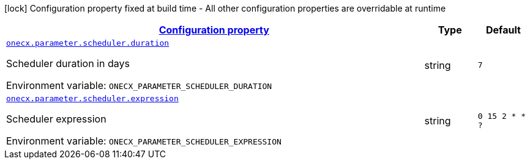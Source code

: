 
:summaryTableId: onecx-parameter-svc
[.configuration-legend]
icon:lock[title=Fixed at build time] Configuration property fixed at build time - All other configuration properties are overridable at runtime
[.configuration-reference.searchable, cols="80,.^10,.^10"]
|===

h|[[onecx-parameter-svc_configuration]]link:#onecx-parameter-svc_configuration[Configuration property]

h|Type
h|Default

a| [[onecx-parameter-svc_onecx-parameter-scheduler-duration]]`link:#onecx-parameter-svc_onecx-parameter-scheduler-duration[onecx.parameter.scheduler.duration]`


[.description]
--
Scheduler duration in days

ifdef::add-copy-button-to-env-var[]
Environment variable: env_var_with_copy_button:+++ONECX_PARAMETER_SCHEDULER_DURATION+++[]
endif::add-copy-button-to-env-var[]
ifndef::add-copy-button-to-env-var[]
Environment variable: `+++ONECX_PARAMETER_SCHEDULER_DURATION+++`
endif::add-copy-button-to-env-var[]
--|string 
|`7`


a| [[onecx-parameter-svc_onecx-parameter-scheduler-expression]]`link:#onecx-parameter-svc_onecx-parameter-scheduler-expression[onecx.parameter.scheduler.expression]`


[.description]
--
Scheduler expression

ifdef::add-copy-button-to-env-var[]
Environment variable: env_var_with_copy_button:+++ONECX_PARAMETER_SCHEDULER_EXPRESSION+++[]
endif::add-copy-button-to-env-var[]
ifndef::add-copy-button-to-env-var[]
Environment variable: `+++ONECX_PARAMETER_SCHEDULER_EXPRESSION+++`
endif::add-copy-button-to-env-var[]
--|string 
|`0 15 2 * * ?`

|===